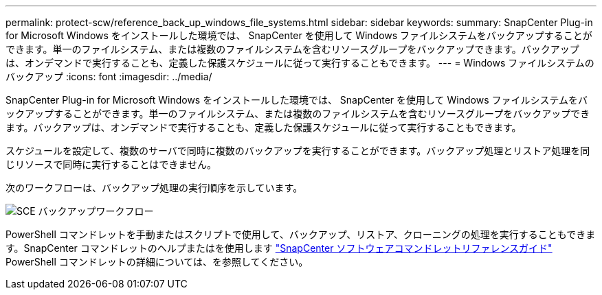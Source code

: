 ---
permalink: protect-scw/reference_back_up_windows_file_systems.html 
sidebar: sidebar 
keywords:  
summary: SnapCenter Plug-in for Microsoft Windows をインストールした環境では、 SnapCenter を使用して Windows ファイルシステムをバックアップすることができます。単一のファイルシステム、または複数のファイルシステムを含むリソースグループをバックアップできます。バックアップは、オンデマンドで実行することも、定義した保護スケジュールに従って実行することもできます。 
---
= Windows ファイルシステムのバックアップ
:icons: font
:imagesdir: ../media/


[role="lead"]
SnapCenter Plug-in for Microsoft Windows をインストールした環境では、 SnapCenter を使用して Windows ファイルシステムをバックアップすることができます。単一のファイルシステム、または複数のファイルシステムを含むリソースグループをバックアップできます。バックアップは、オンデマンドで実行することも、定義した保護スケジュールに従って実行することもできます。

スケジュールを設定して、複数のサーバで同時に複数のバックアップを実行することができます。バックアップ処理とリストア処理を同じリソースで同時に実行することはできません。

次のワークフローは、バックアップ処理の実行順序を示しています。

image::../media/sce_backup_workflow.gif[SCE バックアップワークフロー]

PowerShell コマンドレットを手動またはスクリプトで使用して、バックアップ、リストア、クローニングの処理を実行することもできます。SnapCenter コマンドレットのヘルプまたはを使用します https://library.netapp.com/ecm/ecm_download_file/ECMLP2880726["SnapCenter ソフトウェアコマンドレットリファレンスガイド"^] PowerShell コマンドレットの詳細については、を参照してください。
